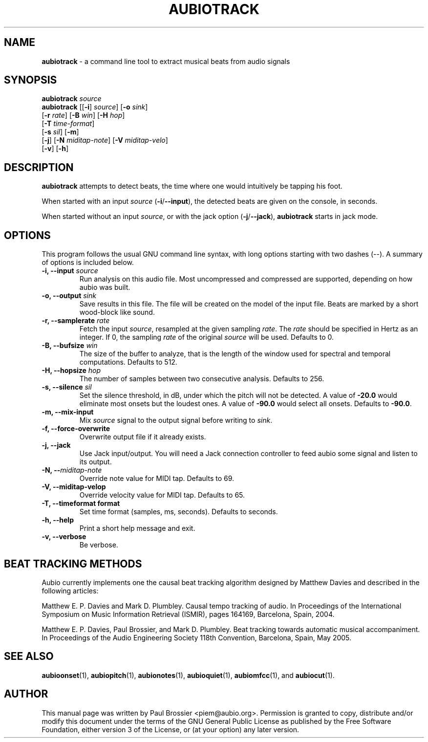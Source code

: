 .\" Text automatically generated by txt2man
.TH AUBIOTRACK 1 "06 October 2017" "aubio 0.4.6" "aubio User's manual"
.SH NAME
\fBaubiotrack \fP- a command line tool to extract musical beats from audio signals
\fB
.SH SYNOPSIS
.nf
.fam C

\fBaubiotrack\fP \fIsource\fP
\fBaubiotrack\fP [[\fB-i\fP] \fIsource\fP] [\fB-o\fP \fIsink\fP]
           [\fB-r\fP \fIrate\fP] [\fB-B\fP \fIwin\fP] [\fB-H\fP \fIhop\fP]
           [\fB-T\fP \fItime-format\fP]
           [\fB-s\fP \fIsil\fP] [\fB-m\fP]
           [\fB-j\fP] [\fB-N\fP \fImiditap-note\fP] [\fB-V\fP \fImiditap-velo\fP]
           [\fB-v\fP] [\fB-h\fP]

.fam T
.fi
.fam T
.fi
.SH DESCRIPTION

\fBaubiotrack\fP attempts to detect beats, the time where one would intuitively be
tapping his foot.
.PP
When started with an input \fIsource\fP (\fB-i\fP/\fB--input\fP), the detected beats are given
on the console, in seconds.
.PP
When started without an input \fIsource\fP, or with the jack option (\fB-j\fP/\fB--jack\fP),
\fBaubiotrack\fP starts in jack mode.
.SH OPTIONS

This program follows the usual GNU command line syntax, with long options
starting with two dashes (--). A summary of options is included below.
.TP
.B
\fB-i\fP, \fB--input\fP \fIsource\fP
Run analysis on this audio file. Most uncompressed and
compressed are supported, depending on how aubio was built.
.TP
.B
\fB-o\fP, \fB--output\fP \fIsink\fP
Save results in this file. The file will be created on the
model of the input file. Beats are marked by a short wood-block like sound.
.TP
.B
\fB-r\fP, \fB--samplerate\fP \fIrate\fP
Fetch the input \fIsource\fP, resampled at the given
sampling \fIrate\fP. The \fIrate\fP should be specified in Hertz as an integer. If 0,
the sampling \fIrate\fP of the original \fIsource\fP will be used. Defaults to 0.
.TP
.B
\fB-B\fP, \fB--bufsize\fP \fIwin\fP
The size of the buffer to analyze, that is the length
of the window used for spectral and temporal computations. Defaults to 512.
.TP
.B
\fB-H\fP, \fB--hopsize\fP \fIhop\fP
The number of samples between two consecutive analysis.
Defaults to 256.
.TP
.B
\fB-s\fP, \fB--silence\fP \fIsil\fP
Set the silence threshold, in dB, under which the pitch
will not be detected. A value of \fB-20.0\fP would eliminate most onsets but the
loudest ones. A value of \fB-90.0\fP would select all onsets. Defaults to \fB-90.0\fP.
.TP
.B
\fB-m\fP, \fB--mix-input\fP
Mix \fIsource\fP signal to the output signal before writing to
\fIsink\fP.
.TP
.B
\fB-f\fP, \fB--force-overwrite\fP
Overwrite output file if it already exists.
.TP
.B
\fB-j\fP, \fB--jack\fP
Use Jack input/output. You will need a Jack connection
controller to feed aubio some signal and listen to its output.
.TP
.B
\fB-N\fP, --\fImiditap-note\fP
Override note value for MIDI tap. Defaults to 69.
.TP
.B
\fB-V\fP, \fB--miditap-velop\fP
Override velocity value for MIDI tap. Defaults to 65.
.TP
.B
\fB-T\fP, \fB--timeformat\fP format
Set time format (samples, ms, seconds). Defaults to
seconds.
.TP
.B
\fB-h\fP, \fB--help\fP
Print a short help message and exit.
.TP
.B
\fB-v\fP, \fB--verbose\fP
Be verbose.
.SH BEAT TRACKING METHODS

Aubio currently implements one the causal beat tracking algorithm designed by
Matthew Davies and described in the following articles:
.PP
Matthew E. P. Davies and Mark D. Plumbley. Causal tempo tracking of audio.
In Proceedings of the International Symposium on Music Information Retrieval
(ISMIR), pages 164­169, Barcelona, Spain, 2004.
.PP
Matthew E. P. Davies, Paul Brossier, and Mark D. Plumbley. Beat tracking
towards automatic musical accompaniment. In Proceedings of the Audio
Engineering Society 118th Convention, Barcelona, Spain, May 2005.
.SH SEE ALSO

\fBaubioonset\fP(1),
\fBaubiopitch\fP(1),
\fBaubionotes\fP(1),
\fBaubioquiet\fP(1),
\fBaubiomfcc\fP(1),
and
\fBaubiocut\fP(1).
.SH AUTHOR

This manual page was written by Paul Brossier <piem@aubio.org>. Permission is
granted to copy, distribute and/or modify this document under the terms of
the GNU General Public License as published by the Free Software Foundation,
either version 3 of the License, or (at your option) any later version.
